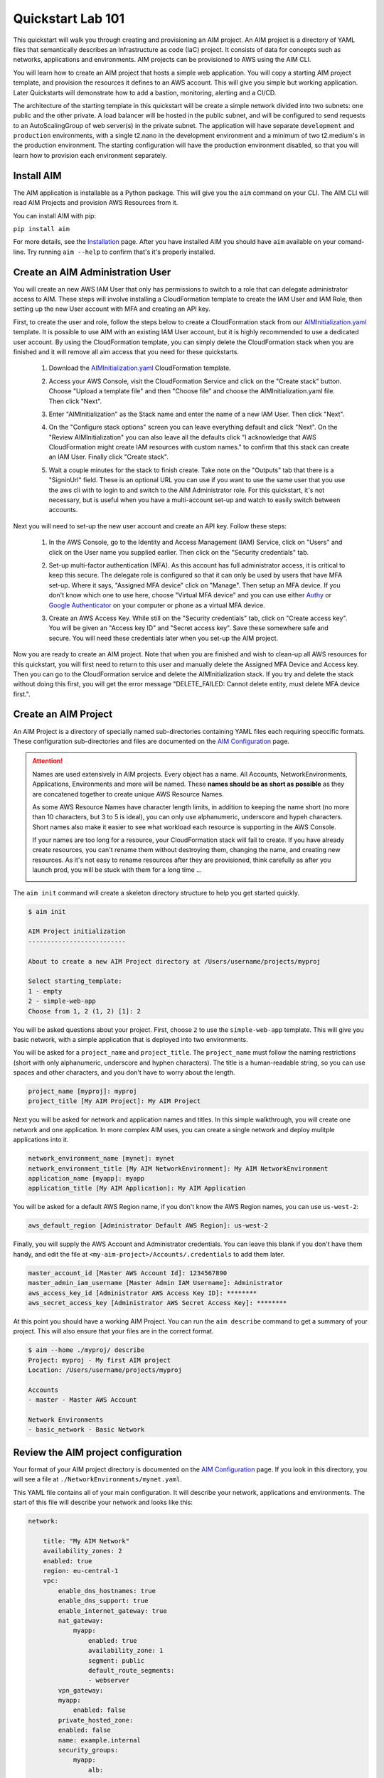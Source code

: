 .. _quickstart:

Quickstart Lab 101
==================

This quickstart will walk you through creating and provisioning an AIM project.
An AIM project is a directory of YAML files that semantically describes an
Infrastructure as code (IaC) project. It consists of
data for concepts such as networks, applications and environments. AIM projects
can be provisioned to AWS using the AIM CLI.

You will learn how to create an AIM project that hosts a simple web application.
You will copy a starting AIM project template, and provision the resources
it defines to an AWS account. This will give you simple but working application.
Later Quickstarts will demonstrate how to add a bastion, monitoring,
alerting and a CI/CD.

The architecture of the starting template in this quickstart will be create a simple network divided into
two subnets: one public and the other private. A load balancer will be hosted in the public subnet, and
will be configured to send requests to an AutoScalingGroup of web server(s) in the private subnet. The
application will have separate ``development`` and ``production`` environments, with a single t2.nano
in the development environment and a minimum of two t2.medium's in the production environment. The starting
configuration will have the production environment disabled, so that you will learn
how to provision each environment separately.

    .. image:: ./images/simple-dev-env.png

    .. image:: ./images/simple-prod-env.png

Install AIM
-----------

The AIM application is installable as a Python package. This will give you the ``aim`` command on
your CLI. The AIM CLI will read AIM Projects and provision AWS Resources from it.

You can install AIM with pip:

``pip install aim``

For more details, see the Installation_ page. After you have installed
AIM you should have ``aim`` available on your comand-line.
Try running ``aim --help`` to confirm that's it's properly installed.

.. _Installation: ./install.html

Create an AIM Administration User
---------------------------------

You will create an new AWS IAM User that only has permissions to switch to a
role that can delegate administrator access to AIM. These steps will involve
installing a CloudFormation template to create the IAM User and IAM Role,
then setting up the new User account with MFA and creating an API key.

First, to create the user and role, follow the steps below to create a CloudFormation
stack from our AIMInitialization.yaml_ template. It is possible to use AIM with an existing
IAM User account, but it is highly recommended to use a dedicated user account.
By using the CloudFormation template, you can simply delete the CloudFormation stack
when you are finished and it will remove all aim access that you need for these
quickstarts.

  1. Download the AIMInitialization.yaml_ CloudFormation template.

  #. Access your AWS Console, visit the CloudFormation Service
     and click on the "Create stack" button. Choose "Upload a template file"
     and then "Choose file" and choose the AIMInitialization.yaml file.
     Then click "Next".

     .. image:: ./images/quickstart101-create-stack-init.png

  #. Enter "AIMInitialization" as the Stack name and enter
     the name of a new IAM User. Then click "Next".

     .. image:: ./images/quickstart101-stack-init-details.png

  #. On the "Configure stack options" screen you can leave everything
     default and click "Next". On the "Review AIMInitialization" you
     can also leave all the defaults click
     "I acknowledge that AWS CloudFormation might create IAM resources with custom names."
     to confirm that this stack can create an IAM User.
     Finally click "Create stack".

  #. Wait a couple minutes for the stack to finish create. Take note on the "Outputs"
     tab that there is a "SigninUrl" field. These is an optional URL you can use if
     you want to use the same user that you use the aws cli with to login to and switch
     to the AIM Administrator role. For this quickstart, it's not necessary, but is
     useful when you have a multi-account set-up and watch to easily switch between accounts.

     .. image:: ./images/quickstart101-stack-outputs.png

.. _AIMInitialization.yaml: ./_static/templates/AIMInitialization.yaml

Next you will need to set-up the new user account and create an API key. Follow these steps:

  1. In the AWS Console, go to the Identity and Access Management (IAM) Service, click on "Users"
     and click on the User name you supplied earlier. Then click on the "Security credentials" tab.

     .. image:: ./images/quickstart101-user-start.png

  #. Set-up multi-factor authentication (MFA). As this account has full administrator access, it
     is critical to keep this secure. The delegate role is configured so that it can only be
     used by users that have MFA set-up. Where it says, "Assigned MFA device" click on "Manage".
     Then setup an MFA device. If you don't know which one to use here, choose "Virtual MFA device"
     and you can use either Authy_ or `Google Authenticator`_ on your computer or phone as a virtual
     MFA device.

  #. Create an AWS Access Key. While still on the "Security credentials" tab, click on "Create access key".
     You will be given an "Access key ID" and "Secret access key". Save these somewhere safe and secure.
     You will need these credentials later when you set-up the AIM project.

Now you are ready to create an AIM project. Note that when you are finished and wish to clean-up all AWS
resources for this quickstart, you will first need to return to this user and manually delete the
Assigned MFA Device and Access key. Then you can go to the CloudFormation service and delete the
AIMInitialization stack. If you try and delete the stack without doing this first, you will get the
error message "DELETE_FAILED: Cannot delete entity, must delete MFA device first.".

.. _Authy: https://authy.com/

.. _`Google Authenticator`: https://en.wikipedia.org/wiki/Google_Authenticator


Create an AIM Project
---------------------

An AIM Project is a directory of specially named sub-directories
containing YAML files each requiring speccific formats.
These configuration sub-directories and files are documented
on the `AIM Configuration`_ page.

.. _`AIM Configuration`: ./aim-config.html

.. Attention:: Names are used extensively in AIM projects. Every object has a name.
    All Accounts, NetworkEnvironments, Applications, Environments and more will be named.
    These **names should be as short as possible** as they are concatened together
    to create unique AWS Resource Names.

    As some AWS Resource Names have character length limits, in addition to
    keeping the name short (no more than 10 characters, but 3 to 5 is ideal),
    you can only use alphanumeric, underscore and hypeh characters. Short names also make it
    easier to see what workload each resource is supporting in the AWS Console.

    If your names are too long for a resource, your CloudFormation stack will fail to create.
    If you  have already create resources, you can't rename them without
    destroying them, changing the name, and creating new resources.
    As it's not easy to rename resources after they are provisioned,
    think carefully as after you launch prod, you will be stuck
    with them for a long time ...

    .. image:: ./images/aim-name-parts.png

The ``aim init`` command will create a skeleton directory structure
to help you get started quickly.

.. code-block:: text

    $ aim init

    AIM Project initialization
    --------------------------

    About to create a new AIM Project directory at /Users/username/projects/myproj

    Select starting_template:
    1 - empty
    2 - simple-web-app
    Choose from 1, 2 (1, 2) [1]: 2

You will be asked questions about your project. First, choose ``2`` to use the
``simple-web-app`` template. This will give you basic network, with a simple
application that is deployed into two environments.

You will be asked for a ``project_name`` and ``project_title``. The
``project_name`` must follow the naming restrictions
(short with only alphanumeric, underscore and hyphen characters).
The title is a human-readable string, so you can use spaces and other characters,
and you don't have to worry about the length.

.. code-block:: text

    project_name [myproj]: myproj
    project_title [My AIM Project]: My AIM Project

Next you will be asked for network and application names and titles. In this simple
walkthrough, you will create one network and one application. In more complex
AIM uses, you can create a single network and deploy mulitple applications into it.

.. code-block:: text

    network_environment_name [mynet]: mynet
    network_environment_title [My AIM NetworkEnvironment]: My AIM NetworkEnvironment
    application_name [myapp]: myapp
    application_title [My AIM Application]: My AIM Application


You will be asked for a default AWS Region name, if you don't know
the AWS Region names, you can use ``us-west-2``:

.. code-block:: text

    aws_default_region [Administrator Default AWS Region]: us-west-2

Finally, you will supply the AWS Account and Administrator credentials.
You can leave this blank if you don't have them handy, and edit the file at
``<my-aim-project>/Accounts/.credentials`` to add them later.

.. code-block:: text

    master_account_id [Master AWS Account Id]: 1234567890
    master_admin_iam_username [Master Admin IAM Username]: Administrator
    aws_access_key_id [Administrator AWS Access Key ID]: ********
    aws_secret_access_key [Administrator AWS Secret Access Key]: ********

At this point you should have a working AIM Project. You can run the
``aim describe`` command to get a summary of your project. This will
also ensure that your files are in the correct format.

.. code-block:: text

    $ aim --home ./myproj/ describe
    Project: myproj - My first AIM project
    Location: /Users/username/projects/myproj

    Accounts
    - master - Master AWS Account

    Network Environments
    - basic_network - Basic Network

Review the AIM project configuration
------------------------------------

Your format of your AIM project directory is documented
on the `AIM Configuration`_ page. If you look in this directory,
you will see a file at ``./NetworkEnvironments/mynet.yaml``.

This YAML file contains all of your main configuration. It will
describe your network, applications and environments. The start of
this file will describe your network and looks like this:

.. code-block:: yaml

    network:

        title: "My AIM Network"
        availability_zones: 2
        enabled: true
        region: eu-central-1
        vpc:
            enable_dns_hostnames: true
            enable_dns_support: true
            enable_internet_gateway: true
            nat_gateway:
                myapp:
                    enabled: true
                    availability_zone: 1
                    segment: public
                    default_route_segments:
                    - webserver
            vpn_gateway:
            myapp:
                enabled: false
            private_hosted_zone:
            enabled: false
            name: example.internal
            security_groups:
                myapp:
                    alb:
                        egress:
                            - cidr_ip: 0.0.0.0/0
                              name: ANY
                              protocol: "-1"
                        ingress:
                            - cidr_ip: 0.0.0.0/0
                              from_port: 80
                              name: HTTP
                              protocol: tcp
                              to_port: 80
                    webserver:
                        egress:
                            - cidr_ip: 0.0.0.0/0
                              name: ANY
                              protocol: "-1"
                        ingress:
                            - from_port: 80
                              name: HTTP
                              protocol: tcp
                              source_security_group_id: netenv.ref mynet.network.vpc.security_groups.myapp.alb.id
                              to_port: 80
            segments:
                public:
                    enabled: true
                webserver:
                    enabled: true

This tree of configuration will be the base template for configuring networks. The above network
will never be directly provisioned in AWS, but will be created by environments to contain
applications.

The next section will contain applications, and these applications are also base templates like the network
section. There is only one application in this quickstart and it is named ``myapp``:

.. code-block:: yaml

    applications:

        myapp:
            title: My AIM Application
            enabled: true
            managed_updates: true
            groups:
            site:
                type: Application
                order: 1
                resources:
                alb:
                    type: LBApplication
                    enabled: true
                    order: 1
                    target_groups:
                        myapp:
                            health_check_interval: 30
                            health_check_timeout: 10
                            healthy_threshold: 2
                            unhealthy_threshold: 2
                            port: 80
                            protocol: HTTP
                            health_check_http_code: 200
                            health_check_path: /
                            connection_drain_timeout: 300
                    listeners:
                        - port: 80
                        protocol: HTTP
                        target_group: myapp
                    scheme: internet-facing
                    security_groups:
                        - netenv.ref mynet.network.vpc.security_groups.myapp.alb.id
                    segment: public
                webserver:
                    type: ASG
                    order: 2
                    enabled: true
                    associate_public_ip_address: false
                    cooldown_secs: 300
                    ebs_optimized: false
                    health_check_grace_period_secs: 300
                    health_check_type: ELB
                    instance_iam_role:
                    enabled: true
                    instance_ami: 'ami-0cc293023f983ed53' # latest Amazon Linux 2, June 2019
                    instance_key_pair: aimkeypair
                    instance_monitoring: false
                    instance_type: t2.nano
                    max_instances: 2
                    min_instances: 1
                    desired_capacity: 1
                    target_groups:
                        - netenv.ref mynet.applications.myapp.groups.site.resources.alb.target_groups.myapp.arn
                    security_groups:
                        - netenv.ref mynet.network.vpc.security_groups.myapp.webserver.id
                    segment: webserver
                    termination_policies:
                        - Default
                    update_policy_max_batch_size: 1
                    update_policy_min_instances_in_service: 0
                    user_data_script: |
                        #!/bin/bash
                        yum update -y
                        yum install httpd -y
                        echo "<html><body><h1>Hello world!</h1></body></html>" > /var/www/html/index.html
                        service httpd start

Finally the environments section will deploy AWS Resources to create networks and applications to
support each environment. In this quickstart, there will be two environments, one named ``dev``
and the other named ``prod``. Every environment builds it's network based on the ``network:`` section
defined at the top of the file, then the environent names the applications it will contain.

At any point in the environment configuration, the default network and applications configuration
can be overridden. In this quickstart, the ``prod`` environment has an AutoScalingGroup with
a larger instance size, a minimum of two web server instances.

The ``prod`` environment is also set to ``enabled: false`` which means that it will not be
provisioned.

.. code-block:: yaml

    environments:

        dev:
            title: "Development Environment"
            default:
            applications:
                myapp:
                    enabled: true
            network:
                aws_account: config.ref accounts.master
                vpc:
                    cidr: 10.20.0.0/16
                    segments:
                        public:
                            az1_cidr: 10.20.1.0/24
                            az2_cidr: 10.20.2.0/24
                            internet_access: true
                        webserver:
                            az1_cidr: 10.20.3.0/24
                            az2_cidr: 10.20.4.0/24
            eu-central-1:
                enabled: true

        prod:
            title: "Production Environment"
            default:
                applications:
                    myapp:
                        enabled: true
                        groups:
                            site:
                                web:
                                    instance_type: t2.medium
                                    max_instances: 4
                                    min_instances: 2
                                    desired_capacity: 2
                network:
                    aws_account: config.ref accounts.master
                    vpc:
                        cidr: 10.20.0.0/16
                        segments:
                            public:
                                az1_cidr: 10.20.1.0/24
                                az2_cidr: 10.20.2.0/24
                                internet_access: true
                            webserver:
                                az1_cidr: 10.20.3.0/24
                                az2_cidr: 10.20.4.0/24
            eu-central-1:
                enabled: false

.. _`AIM Configuration`: ./aim-config.html


Provision an EC2 keypair
------------------------

Before you can provision your environment, you first need to create
an EC2 keypair. The EC2 instances you later launch will be configured
to use this keypair for SSH access.

The ``aim provision`` command is used to create AWS resources. The provision
command takes the name of a controller and a component. This combination
of controller and component will map to different sections of an AIM project
and provision AWS resources to support that configuration.

The EC2 controller and keypair component maps to the ``keypairs:`` configuration
in the file ``<aim-project>/Services/EC2.yaml``. The ``simple-web-app`` starting template
you used will has created configuration for a keypair named ``aimkeypair``. Run the
command ``aim provision EC2 keypair aimkeypair --home myproj`` to create a keypair.

.. code-block:: bash

    $ aim provision EC2 keypair aimkeypair --home myproj
    Provisioning Configuration: EC2.keypair
    Project: /Users/username/projects/myproj/
    EC2 Service: keypair: flimflam: Key pair created successfully.
                        flimflam: Account: master
                        flimflam: Region:  us-west-2
                        flimflam: Fingerprint: a6:3b:12:c6:34:ec:31:00:36:2b:e3:2c:f9:b2:11:d4:21:bb:48:6b
                        flimflam: Key:
    -----BEGIN RSA PRIVATE KEY-----
    MIIEpQIBAAACKQEAt51MPT8LE+Ba7l52ySl2s9VgPcJ4KzxO4pZYk7LcGEotuqsInha81paXJcbz
    vCsohv9LaKuABIG0abjVzlJUOatkipSaABrqVmaICVOqx3qZ1q5ebf7oSowjhOx4uJViIF5kSx5a
    rnyNPqmZzzXTDhBFWA5av7tKQHRzdWnSsWTXxl5dHr+7Ae+wf0F2dFHRxeO59/CEwrpQdp/OGugE
    LJ3QxaGVZ7FNCqEgup09KWFpbJe/oUNbGOL67s2RMn+Wcvo7CQIEXsrNfI0Zyba/6D3Tue9yx3Y/
    Qni9a199maGxOXNb4CyFqDm0c1hcIqlSBASIxsPzlpv7vGH9XcHEpQIDAQABAoIBAQCtRI5xLVCy
    zQCB+Dp30dzmDvDm1uC3TA3U3LNxjVMMyNMmV8emBybkCO9RAtF2O/PekIMEnvILTqqFKZr5O8+n
    LAmQjHJWrw97wP2Wb5G09AjAAYOyoN1rm5rZEJ1K8gzLJsfV6yr/hSF0hG9UjiJAHzKQydrxGzgS
    YtGhdt8P7dIMa5BnOYouuxDqMGpmjAkEeZue03bJaX9IZkWyAQw8TpHnGb87AriFJMAWyzG9GsgE
    pIsPGaQmf7M1xzDCQsv4WNvd7xN1ym12bFf0G99SyTzx97SPL5riGz3mxvSkC3CGQhaP4bqa6lft
    eg3d/XXnYDi1Fmd/qoBNXUZ90VLxAoGBAPDd0yveT1psm4E6BOsQTdf0d3lDA1F8dhn4TdNgvf04
    3Lt+YFi8jqmStIstxDvnQBGXPP5jZy4CCakLWf6fRDoIB11IgGsZ6Rzsllpbuh01BNNjqtz5/Q6K
    0G9GLmX6rPx+HIlusrr4QMWg91012z0IY5UgfzsnhhQjhUaK7nmrAoGBAMMmnLlDLfVJp5I28Q4a
    KF8mTcT8MfEKKRacoZBkVXLvvFJnHQxuuXLnrxmZt06/XwhkOrd9lo3AyDqoSkRVY+9WraPUvXdF
    t94os7ZFdEBaNKXRnun8rdGm7N78BoqJP4+31ar6V1uZN9L9J/C8HIAGjE3I4L3440VlxlyamIrv
    AoGAIyds86EdmcfyJjkukJQvmE4wxbz3FgSBRCcOTMR41iVfaen269yRQcSMnyeN1WRZ4HdfSo19
    eKSJfmeOue/KyGF1nBHpFDiS4krRYtyyXCLp0mRggqHlwiKWazcl/HJKnwtU5OYIJeunoHBuyebb
    WZwI1LIKf7q0AepxQCt0xMMCgYEAkcxQPO1e8ao0or2ffPy3+taANdKBcWc46WbeIiWD3ZoUpa/Z
    +QbkUF+d5097rz60vm07nQkcKQ3FymUfD0yInDCzC/qODwUsaLMaCOx8/PMn8FbbFk+sgTzoLXQ3
    YttFfJdI8DOWfp3LIjv20hmIZXH+8sJIfkXrblaqS1dI7ksChZEA2AGNLYuTyhgsrKI7fajTMpMZ
    sFW54VnZtbHSxa3xk9AjjqesbK2S6xApHbsNZG6XUEjJIeBFGHUR0DO/FXAYYlnQ6u23MfkxvkN/
    CPKnto8xA1SYWgC8Q8e1MpYeK2M69dG3KwQfLsGrPtZnDg/aj50JqnjwauA2DGw3Yk90Rcw=
    -----END RSA PRIVATE KEY-----

Copy the whole section from ``-----BEGIN RSA PRIVATE KEY-----`` to ``-----END RSA PRIVATE KEY-----``
and put this in a new file named ``aimkeypair.pem``. Run ``chmod 0400 aimkeypair.pem`` to give
this file private permissions. If this is for a real-world environent, you need to keep
a copy of this file somewhere safe, as if you lose it you will not be able to SSH to your
EC2 instances.


Provision an environment
------------------------

The ``aim provision`` command create or updates the AWS resources needed for environments.

This command needs the path to an AIM Project directory. For this command you can either
supply this argument with the ``--home`` switch, or set the environment variable ``AIM_HOME``.

The provision command can act on different AIM configuration types, such as NetEnv, S3, Route53 and IAM.
These types are called controllers and they control how CloudFormation stacks are provisioned.
The NetEnv controller will provision a complete NetworkEnvironment YAML file, which you can
run to provision the ``dev`` environment for the ``mynet`` NetworkEnvironment.

Now run ``aim provision --home myproj NetEnv mynet`` and you should provision the ``dev`` environment.
You should see the following output on the CLI:

.. code-block:: text

    $ aim provision NetEnv mynet --home myproj
    Provisioning Configuration: NetEnv.mynet
    MFA Token: master: 123456
    Network Environment
    NetEnv: mynet: Init: Starting
    Environment: dev
    Environment Init: Starting
    NetworkStackGroup Init: VPC
    NetworkStackGroup Init: Segments
    NetworkStackGroup Init: Security Groups
    NetworkStackGroup Init: NAT Gateway: myapp
    NetworkStackGroup Init: Completed
    ApplicationStackGroup: Init
    ApplicationStackGroup: Init: LBApplication: alb
    ApplicationStackGroup: Init: ASG: web
    ApplicationStackGroup: Init: Completed
    Environment Init: Complete
    Environment: prod
    Environment Init: Starting
    NetworkStackGroup Init: VPC
    NetworkStackGroup Init: Segments
    NetworkStackGroup Init: Security Groups
    NetworkStackGroup Init: NAT Gateway: myapp
    NetworkStackGroup Init: Completed
    ApplicationStackGroup: Init
    ApplicationStackGroup: Init: LBApplication: alb
    ApplicationStackGroup: Init: ASG: web
    ApplicationStackGroup: Init: Completed
    Environment Init: Complete
    NetEnv: mynet: Init: Complete
    master: Create:  NE-mynet-dev-Net-VPC
            Waiting: NE-mynet-dev-Net-VPC
            Done:    NE-mynet-dev-Net-VPC
    master: Create:  NE-mynet-dev-Net-Segments-public
    master: Create:  NE-mynet-dev-Net-Segments-web
    master: Create:  NE-mynet-dev-Net-SecurityGroups-myapp
            Waiting: NE-mynet-dev-Net-Segments-public
            Done:    NE-mynet-dev-Net-Segments-public
    master: Create:  NE-mynet-dev-Net-NGW-myapp
            Waiting: NE-mynet-dev-Net-NGW-myapp
            Done:    NE-mynet-dev-Net-NGW-myapp
    master: Create:  NE-mynet-dev-App-myapp-euc1-IAM-Roles
            Waiting: NE-mynet-dev-App-myapp-euc1-IAM-Roles
            Done:    NE-mynet-dev-App-myapp-euc1-IAM-Roles
    master: Create:  NE-mynet-dev-App-myapp-ALB-site-alb
            Waiting: NE-mynet-dev-App-myapp-ALB-site-alb
            Done:    NE-mynet-dev-App-myapp-ALB-site-alb
    master: Create:  NE-mynet-dev-App-myapp-ASG-site-web
            Waiting: NE-mynet-dev-App-myapp-ASG-site-web
            Done:    NE-mynet-dev-App-myapp-ASG-site-web

While this is running, you can visit the AWS Console and go to the CloudFormation service and watch
the stacks being launched. You will see the stack ``NE-mynet-dev-Net-VPC`` created first.

    .. image:: ./images/simple-stack-one.png

Where possible, AIM will launch multiple stacks at once, for example, the web and public subnets stacks
will both be created at the same time. It will take about 10 minutes for all of the stacks to be created
to build the ``dev`` environment. When it's done you should see eight stacks,

    .. image:: ./images/simple-stack-two.png

Notice that stack names such as ``NE-mynet-dev-App-myapp-ASG-site-web`` are built by concatenating
together the names you chose when you created the AIM project. You can use the CloudFormation search
feature to display just the stacks requried a particular aspect of your environment. For example,
search for ``dev-App`` to display the stacks that provision the application resources for the dev environment,
or ``dev-Net`` to display the stacks that provision the network resources for that environment.

    .. image:: ./images/simple-stack-three.png

Now visit the EC2 service in the AWS Console and you should see an instance running:

    .. image:: ./images/simple-ec2-one.png

Then click on **Load Balancers** in the EC2 Services and you should see an application load balancer
running:

    .. image:: ./images/simple-alb-one.png

Copy the DNS name to the clipboard and paste it into your web browser. Your application should
return a static web page:



Clean-up and next steps
-----------------------

If you are finished, you can use the ``aim delete`` command to
delete your environments and networks.

.. Attention:: If you want to continue with Quickstart 102, you will
    need to leave the ``dev`` environment you created up and running.
    To save on AWS costs (the dev env costs about $1 per day to run),
    you can use the delete command to completely remove all your AWS
    resources, then save your aim project directory for later use
    and run ``aim provision NetEnv dev`` to recreate your envrionment.
    However, it does take about 20 minutes to spin up a new environment.

    If you have completely deleted aim or your AIM project, and left
    the AWS resources provisioned, then you can login to the AWS Console
    and go to the CloudFormation service. There you can manually delete
    all of the CloudFormation stacks to remove everything from your
    AWS account.

You can delete the NetworkEnvironment named ``mynet`` that you created
with:

.. code-block:: bash

    $ aim delete NetEnv mynet

The next walkthrough, `Quickstart 102`_, will show you how to
add an SSH bastion server and launch it in the public subnet,
then use it as an SSH gateway to connect to
your web server on a private subnet.

.. _`Quickstart 102`: ./quickstart102.html

